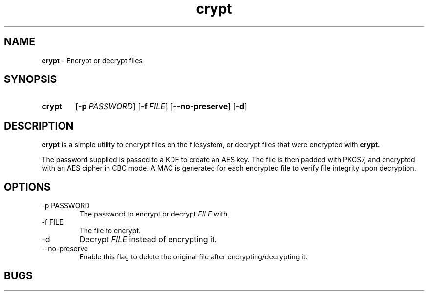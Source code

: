 .TH crypt 8 "26 December 2018" "1.0" "crypt man page"
.SH NAME
.B crypt
\- Encrypt or decrypt files
.SH SYNOPSIS
.SY crypt
.OP -p PASSWORD
.OP -f FILE
.OP --no-preserve
.OP -d
.YS
.SH DESCRIPTION
.B crypt
is a simple utility to encrypt files on the filesystem, or decrypt files that were encrypted with
.B crypt.
.PP
The password supplied is passed to a KDF to create an AES key.
The file is then padded with PKCS7, and encrypted with an AES cipher in CBC mode.
A MAC is generated for each encrypted file to verify file integrity upon decryption.
.SH OPTIONS
.TP
.TQ
-p PASSWORD
The password to encrypt or decrypt
.IB FILE
with.
.TQ
-f FILE
The file to encrypt.
.TQ
-d
Decrypt
.IB FILE
instead of encrypting it.
.TQ
--no-preserve
Enable this flag to delete the original file after encrypting/decrypting it.
.SH BUGS
All bugs and issues are tracked and reported at
.UR "https://github.com/fabiocolacio/crypt"
.SH AUTHOR
Fabio Colacio <fabio.colacio.dev@gmail.com>
